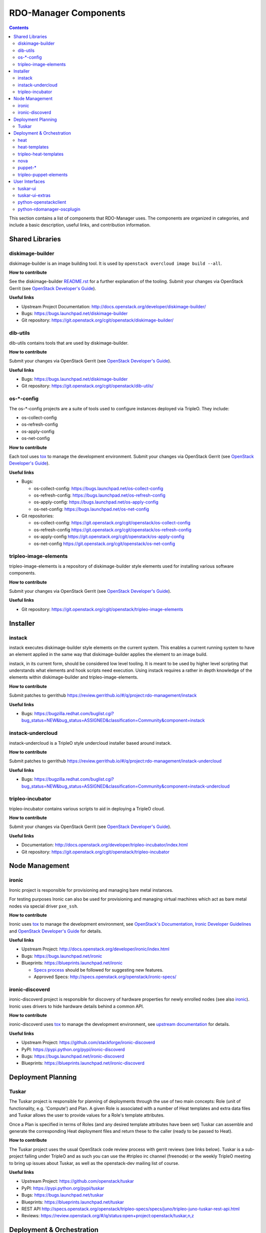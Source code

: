 RDO-Manager Components
======================

.. contents::
   :depth: 2

This section contains a list of components that RDO-Manager uses. The components
are organized in categories, and include a basic description, useful links, and
contribution information.

..
    [Example Category Name]
    -----------------------

    [Example Component Name]
    ^^^^^^^^^^^^^^^^^^^^^^^^
    This is short description what the project is about and how RDO-Manager uses
    this project. Three sentences max.

    **How to contribute**

    * Instructions to prepare development environment. Should be mostly pointing to
      upstream docs. If upstream docs doesn't exist, please, create one. Add tips
      how to test the feature in RDO-Manager + other useful information.


    **Useful links**

    * Upstream Project:  `link <#>`_
    * Bugs: `link <#>`_
    * Blueprints:  `link <#>`_


Shared Libraries
----------------
diskimage-builder
^^^^^^^^^^^^^^^^^

diskimage-builder is an image building tool. It is used by
``openstack overcloud image build --all``.

**How to contribute**

See the diskimage-builder `README.rst
<https://git.openstack.org/cgit/openstack/diskimage-builder/tree/README.rst>`_
for a further explanation of the tooling. Submit your changes via
OpenStack Gerrit (see `OpenStack Developer's Guide
<http://docs.openstack.org/infra/manual/developers.html>`_).

**Useful links**

* Upstream Project Documentation: http://docs.openstack.org/developer/diskimage-builder/
* Bugs: https://bugs.launchpad.net/diskimage-builder
* Git repository: https://git.openstack.org/cgit/openstack/diskimage-builder/


dib-utils
^^^^^^^^^

dib-utils contains tools that are used by diskimage-builder.

**How to contribute**

Submit your changes via OpenStack Gerrit (see `OpenStack Developer's Guide
<http://docs.openstack.org/infra/manual/developers.html>`_).

**Useful links**

* Bugs: https://bugs.launchpad.net/diskimage-builder
* Git repository: https://git.openstack.org/cgit/openstack/dib-utils/


os-\*-config
^^^^^^^^^^^^

The os-\*-config projects are a suite of tools used to configure instances
deployed via TripleO. They include:

* os-collect-config
* os-refresh-config
* os-apply-config
* os-net-config

**How to contribute**

Each tool uses `tox <https://tox.readthedocs.org/en/latest/>`_ to manage the
development environment. Submit your changes via OpenStack Gerrit (see
`OpenStack Developer's Guide
<http://docs.openstack.org/infra/manual/developers.html>`_).

**Useful links**

* Bugs:

  * os-collect-config: https://bugs.launchpad.net/os-collect-config
  * os-refresh-config: https://bugs.launchpad.net/os-refresh-config
  * os-apply-config: https://bugs.launchpad.net/os-apply-config
  * os-net-config: https://bugs.launchpad.net/os-net-config

* Git repositories:

  * os-collect-config: https://git.openstack.org/cgit/openstack/os-collect-config
  * os-refresh-config https://git.openstack.org/cgit/openstack/os-refresh-config
  * os-apply-config https://git.openstack.org/cgit/openstack/os-apply-config
  * os-net-config https://git.openstack.org/cgit/openstack/os-net-config

tripleo-image-elements
^^^^^^^^^^^^^^^^^^^^^^

tripleo-image-elements is a repository of diskimage-builder style elements used
for installing various software components.

**How to contribute**

Submit your changes via OpenStack Gerrit (see
`OpenStack Developer's Guide
<http://docs.openstack.org/infra/manual/developers.html>`_).

**Useful links**

* Git repository: https://git.openstack.org/cgit/openstack/tripleo-image-elements


Installer
---------

instack
^^^^^^^
instack executes diskimage-builder style elements on the current system. This
enables a current running system to have an element applied in the same way
that diskimage-builder applies the element to an image build.

instack, in its current form, should be considered low level tooling. It is
meant to be used by higher level scripting that understands what elements and
hook scripts need execution. Using instack requires a rather in depth knowledge
of the elements within diskimage-builder and tripleo-image-elements.

**How to contribute**

Submit patches to gerrithub https://review.gerrithub.io/#/q/project:rdo-management/instack

**Useful links**

* Bugs: https://bugzilla.redhat.com/buglist.cgi?bug_status=NEW&bug_status=ASSIGNED&classification=Community&component=instack

instack-undercloud
^^^^^^^^^^^^^^^^^^
instack-undercloud is a TripleO style undercloud installer based around
instack.

**How to contribute**

Submit patches to gerrithub https://review.gerrithub.io/#/q/project:rdo-management/instack-undercloud

**Useful links**

* Bugs: https://bugzilla.redhat.com/buglist.cgi?bug_status=NEW&bug_status=ASSIGNED&classification=Community&component=instack-undercloud

tripleo-incubator
^^^^^^^^^^^^^^^^^
tripleo-incubator contains various scripts to aid in deploying a TripleO cloud.

**How to contribute**

Submit your changes via OpenStack Gerrit (see
`OpenStack Developer's Guide
<http://docs.openstack.org/infra/manual/developers.html>`_).

**Useful links**

* Documentation: http://docs.openstack.org/developer/tripleo-incubator/index.html
* Git repository: https://git.openstack.org/cgit/openstack/tripleo-incubator


Node Management
---------------
ironic
^^^^^^

Ironic project is responsible for provisioning and managing bare metal
instances.

For testing purposes Ironic can also be used for provisioning and managing
virtual machines which act as bare metal nodes via special driver ``pxe_ssh``.

**How to contribute**

Ironic uses `tox <https://tox.readthedocs.org/en/latest/>`_ to manage the
development environment, see `OpenStack's Documentation
<http://docs.openstack.org/developer/ironic/dev/contributing.html>`_,
`Ironic Developer Guidelines
<https://wiki.openstack.org/wiki/Ironic/Developer_guidelines>`_
and `OpenStack Developer's Guide`_ for details.

**Useful links**

* Upstream Project: http://docs.openstack.org/developer/ironic/index.html
* Bugs: https://bugs.launchpad.net/ironic
* Blueprints: https://blueprints.launchpad.net/ironic

  * `Specs process <https://wiki.openstack.org/wiki/Ironic/Specs_Process>`_
    should be followed for suggesting new features.
  * Approved Specs: http://specs.openstack.org/openstack/ironic-specs/


ironic-discoverd
^^^^^^^^^^^^^^^^

ironic-discoverd project is responsible for discovery of hardware properties
for newly enrolled nodes (see also ironic_). Ironic uses drivers to hide
hardware details behind a common API.

**How to contribute**

ironic-discoverd uses `tox <https://tox.readthedocs.org/en/latest/>`_ to manage
the development environment, see `upstream documentation
<https://github.com/stackforge/ironic-discoverd/blob/master/CONTRIBUTING.rst>`_
for details.

**Useful links**

* Upstream Project: https://github.com/stackforge/ironic-discoverd
* PyPI: https://pypi.python.org/pypi/ironic-discoverd
* Bugs: https://bugs.launchpad.net/ironic-discoverd
* Blueprints: https://blueprints.launchpad.net/ironic-discoverd


Deployment Planning
-------------------
Tuskar
^^^^^^
The Tuskar project is responsible for planning of deployments through the use
of two main concepts: Role (unit of functionality, e.g. 'Compute') and Plan.
A given Role is associated with a number of Heat templates and extra
data files and Tuskar allows the user to provide values for a Role's template
attributes.

Once a Plan is specified in terms of Roles (and any desired
template attributes have been set) Tuskar can assemble and generate the
corresponding Heat deployment files and return these to the caller
(ready to be passed to Heat).

**How to contribute**

The Tuskar project uses the usual OpenStack code review process with gerrit
reviews (see links below). Tuskar is a sub-project falling under TripleO
and as such you can use the #tripleo irc channel (freenode) or the weekly
TripleO meeting to bring up issues about Tuskar, as well as the openstack-dev
mailing list of course.

**Useful links**

* Upstream Project: https://github.com/openstack/tuskar
* PyPI: https://pypi.python.org/pypi/tuskar
* Bugs: https://bugs.launchpad.net/tuskar
* Blueprints: https://blueprints.launchpad.net/tuskar
* REST API http://specs.openstack.org/openstack/tripleo-specs/specs/juno/tripleo-juno-tuskar-rest-api.html
* Reviews: https://review.openstack.org/#/q/status:open+project:openstack/tuskar,n,z

Deployment & Orchestration
--------------------------
heat
^^^^

Heat is OpenStack's orchestration tool. It reads YAML files describing
the OpenStack deployment's resources (machines, their configurations
etc.) and gets those resources into the desired state, often by
talking to other components (e.g. Nova).

**How to contribute**

* Use `devstack with Heat
  <http://docs.openstack.org/developer/heat/getting_started/on_devstack.html>`_
  to set up a development environment. Submit your changes via
  OpenStack Gerrit (see `OpenStack Developer's Guide
  <http://docs.openstack.org/infra/manual/developers.html>`_).

**Useful links**

* Upstream Project: https://wiki.openstack.org/wiki/Heat
* Bugs: https://bugs.launchpad.net/heat
* Blueprints: https://blueprints.launchpad.net/heat

heat-templates
^^^^^^^^^^^^^^

The heat-templates repository contains additional image elements for
producing disk images ready to be configured by Puppet via Heat.

**How to contribute**

* Use `devtest with Puppet
  <http://docs.openstack.org/developer/tripleo-incubator/puppet.html>`_
  to set up a development environment. Submit your changes via
  OpenStack Gerrit (see `OpenStack Developer's Guide
  <http://docs.openstack.org/infra/manual/developers.html>`_).

**Useful links**

* Upstream Project: https://git.openstack.org/cgit/openstack/heat-templates
* Bugs: https://bugs.launchpad.net/heat-templates
* Blueprints: https://blueprints.launchpad.net/heat-templates

tripleo-heat-templates
^^^^^^^^^^^^^^^^^^^^^^

The tripleo-heat-templates describe the OpenStack deployment in Heat
Orchestration Template YAML files and Puppet manifests. The templates
are processed through Tuskar and materialized into an actual
deployment via Heat.

**How to contribute**

* Use `devtest with Puppet
  <http://docs.openstack.org/developer/tripleo-incubator/puppet.html>`_
  to set up a development environment. Submit your changes via
  OpenStack Gerrit (see `OpenStack Developer's Guide
  <http://docs.openstack.org/infra/manual/developers.html>`_).

**Useful links**

* Upstream Project: https://git.openstack.org/cgit/openstack/tripleo-heat-templates
* Bugs: https://bugs.launchpad.net/tripleo
* Blueprints: https://blueprints.launchpad.net/tripleo

nova
^^^^
TBD

puppet-\*
^^^^^^^^^

The OpenStack Puppet modules are used to configure the OpenStack
deployment (write configuration, start services etc.). They are used
via the tripleo-heat-templates.

**How to contribute**

* Use `devtest with Puppet
  <http://docs.openstack.org/developer/tripleo-incubator/puppet.html>`_
  to set up a development environment. Submit your changes via
  OpenStack Gerrit (see `OpenStack Developer's Guide
  <http://docs.openstack.org/infra/manual/developers.html>`_).

**Useful links**

* Upstream Project: https://wiki.openstack.org/wiki/Puppet


tripleo-puppet-elements
^^^^^^^^^^^^^^^^^^^^^^^

The tripleo-puppet-elements describe the contents of disk images which
RDO-Manager uses to deploy OpenStack. It's the same kind of elements
as in tripleo-image-elements, but tripleo-puppet-elements are specific
for Puppet-enabled images.

**How to contribute**

* Use `devtest with Puppet
  <http://docs.openstack.org/developer/tripleo-incubator/puppet.html>`_
  to set up a development environment. Submit your changes via
  OpenStack Gerrit (see `OpenStack Developer's Guide`_).

**Useful links**

* Upstream Project: https://git.openstack.org/cgit/openstack/tripleo-puppet-elements
* Bugs: https://bugs.launchpad.net/tripleo
* Blueprints: https://blueprints.launchpad.net/tripleo


User Interfaces
---------------
tuskar-ui
^^^^^^^^^
Tuskar-UI provides a GUI to install and manage OpenStack. It is implemented as
a plugin to Horizon.

**How to contribute**

* See `upstream documentation <http://tuskar-ui.readthedocs.org/en/latest/install.html>`_
  for instuctions on how to set up a development environment. Submit your
  changes via OpenStack Gerrit (see `OpenStack Developer's Guide`_).

**Useful links**

* Upstream Project: https://git.openstack.org/cgit/openstack/tuskar-ui
* Documentation: http://tuskar-ui.readthedocs.org
* Bugs: https://bugs.launchpad.net/tuskar-ui
* Blueprints: https://blueprints.launchpad.net/tuskar-ui

tuskar-ui-extras
^^^^^^^^^^^^^^^^
Tuskar-UI extras provides GUI enhancements for Tuskar-UI. It is implemented as
a plugin to Horizon.

**How to contribute**

* See `upstream documentation <http://tuskar-ui-extras.readthedocs.org/en/latest/install.html#development-install-instructions>`_
  for instuctions on how to set up a development environment. Submit your
  changes via `Gerrithub <https://review.gerrithub.io/#/q/project:rdo-management/tuskar-ui-extras>`_.

**Useful links**

* Project: https://github.com/rdo-management/tuskar-ui-extras
* Documentation: http://tuskar-ui-extras.readthedocs.org

python-openstackclient
^^^^^^^^^^^^^^^^^^^^^^
The python-openstackclient is an upstream CLI tool which can manage multiple
openstack services. It wraps openstack clients like glance, nova, etc. and maps
them under intuitive names like openstack image, compute, etc.

The main value is that all services can be controlled by a single (openstack)
command with consistent syntax and behaviour.

**How to contribute**

* python-openstackclient uses `tox <https://tox.readthedocs.org/en/latest/>`_
  to manage the development environment, see `upstream documentation
  <https://github.com/openstack/python-openstackclient/blob/master/README.rst>`_
  for details. Submit your changes via OpenStack Gerrit
  (see `OpenStack Developer's Guide`_).

**Useful links**

* Upstream Project: http://git.openstack.org/cgit/openstack/python-openstackclient
* Bugs: https://bugs.launchpad.net/python-openstackclient
* Blueprints: https://blueprints.launchpad.net/python-openstackclient
* Human interface guide: http://docs.openstack.org/developer/python-openstackclient/humaninterfaceguide.html

python-rdomanager-oscplugin
^^^^^^^^^^^^^^^^^^^^^^^^^^^
The python-rdomanager-oscplugin is a CLI tool embedded into
python-openstackclient. It provides functions related to instack
installation and initial configuration like node discovery, overcloud image
building and uploading, etc.

**How to contribute**

* python-rdomanager-oscplugin uses `tox <https://tox.readthedocs.org/en/latest/>`_
  to manage the development environment, see `documentation
  <https://github.com/rdo-management/python-rdomanager-oscplugin/blob/master/CONTRIBUTING.rst>`_
  for details. Submit your changes via
  `Gerrithub <https://review.gerrithub.io/#/q/project:rdo-management/python-rdomanager-oscplugin>`_.

**Useful links**

* Project: https://github.com/rdo-management/python-rdomanager-oscplugin

..
    <GLOBAL_LINKS>

.. _OpenStack Developer's Guide: http://docs.openstack.org/infra/manual/developers.html
